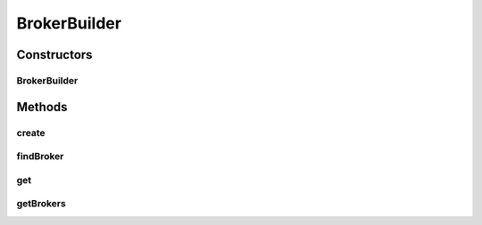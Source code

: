 .. java:import:: org.cloudbus.cloudsim.brokers DatacenterBroker

.. java:import:: org.cloudbus.cloudsim.brokers DatacenterBrokerSimple

.. java:import:: java.util ArrayList

.. java:import:: java.util List

.. java:import:: java.util NoSuchElementException

BrokerBuilder
=============

.. java:package:: org.cloudsimplus.builders
   :noindex:

.. java:type:: public class BrokerBuilder implements BrokerBuilderInterface

   A Builder class to createBroker \ :java:ref:`DatacenterBrokerSimple`\  objects.

   :author: Manoel Campos da Silva Filho

Constructors
------------
BrokerBuilder
^^^^^^^^^^^^^

.. java:constructor:: public BrokerBuilder(SimulationScenarioBuilder scenario)
   :outertype: BrokerBuilder

Methods
-------
create
^^^^^^

.. java:method:: @Override public BrokerBuilderDecorator create()
   :outertype: BrokerBuilder

findBroker
^^^^^^^^^^

.. java:method:: @Override public DatacenterBroker findBroker(int id)
   :outertype: BrokerBuilder

get
^^^

.. java:method:: @Override public DatacenterBroker get(int index)
   :outertype: BrokerBuilder

getBrokers
^^^^^^^^^^

.. java:method:: @Override public List<DatacenterBroker> getBrokers()
   :outertype: BrokerBuilder

